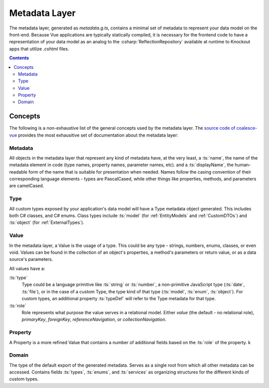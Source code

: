 .. _VueMetadata:

Metadata Layer
==============

The metadata layer, generated as `metadata.g.ts`, contains a minimal set of metadata to represent your data model on the front-end. Because Vue applications are typically statically compiled, it is necessary for the frontend code to have a representation of your data model as an analog to the :csharp:`ReflectionRepository` available at runtime to Knockout apps that utilize `.cshtml` files.

.. contents:: Contents
    :local:

Concepts 
--------

The following is a non-exhaustive list of the general concepts used by the metadata layer. The `source code of coalesce-vue <https://github.com/IntelliTect/Coalesce/blob/dev/src/coalesce-vue/src/metadata.ts>`_ provides the most exhausitive set of documentation about the metadata layer: 

Metadata
........

All objects in the metadata layer that represent any kind of metadata have, at the very least, a :ts:`name`, the name of the metadata element in code (type names, property names, parameter names, etc). and a :ts:`displayName`, the human-readable form of the name that is suitable for presentation when needed. Names follow the casing convention of their corresponding language elements - types are PascalCased, while other things like properties, methods, and parameters are camelCased.

Type
....

All custom types exposed by your application's data model will have a Type metadata object generated. This includes both C# classes, and C# enums. Class types include :ts:`model` (for :ref:`EntityModels` and :ref:`CustomDTOs`) and :ts:`object` (for :ref:`ExternalTypes`).

.. _VueMetadataValue:

Value
.....

In the metadata layer, a Value is the usage of a type. This could be any type - strings, numbers, enums, classes, or even void. Values can be found in the collection of an object's properties, a method's parameters or return value, or as a data source's parameters.

All values have a:

:ts:`type`
    Type could be a language primitive like :ts:`string` or :ts:`number`, a non-primitive JavaScript type (:ts:`date`, :ts:`file`), or in the case of a custom Type, the type kind of that type (:ts:`model`, :ts:`enum`, :ts:`object`). For custom types, an additional property :ts:`typeDef` will refer to the Type metadata for that type.
:ts:`role`
    Role represents what purpose the value serves in a relational model. Either `value` (the default - no relational role), `primaryKey`, `foreignKey`, `referenceNavigation`, or `collectionNavigation`.

Property
........

A Property is a more refined Value that contains a number of additional fields based on the :ts:`role` of the property. k

Domain
......

The type of the default export of the generated metadata. Serves as a single root from which all other metadata can be accessed. Contains fields :ts:`types`, :ts:`enums`, and :ts:`services` as organizing structures for the different kinds of custom types.